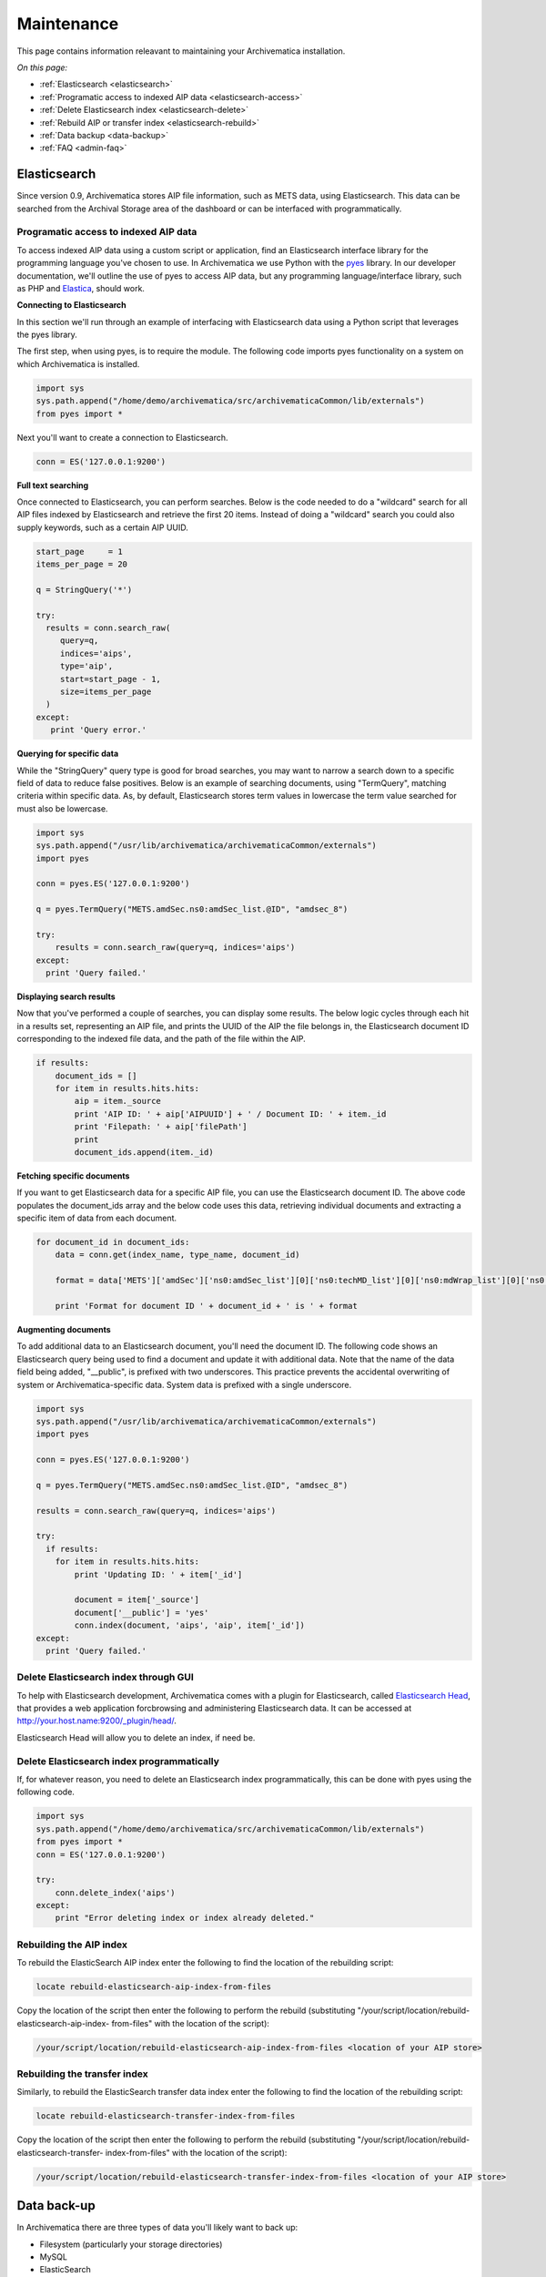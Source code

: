 .. _admin-maintenance:

===========
Maintenance
===========

This page contains information releavant to maintaining your Archivematica
installation.

*On this page:*

* :ref:`Elasticsearch <elasticsearch>`

* :ref:`Programatic access to indexed AIP data <elasticsearch-access>`

* :ref:`Delete Elasticsearch index <elasticsearch-delete>`

* :ref:`Rebuild AIP or transfer index <elasticsearch-rebuild>`

* :ref:`Data backup <data-backup>`

* :ref:`FAQ <admin-faq>`

.. _elasticsearch:

Elasticsearch
-------------

Since version 0.9, Archivematica stores AIP file information, such as METS
data, using Elasticsearch. This data can be searched from the Archival Storage
area of the dashboard or can be interfaced with programmatically.

.. _elasticsearch-access:

Programatic access to indexed AIP data
^^^^^^^^^^^^^^^^^^^^^^^^^^^^^^^^^^^^^^

To access indexed AIP data using a custom script or application, find an
Elasticsearch interface library for the programming language you've chosen to
use. In Archivematica we use Python with the `pyes <https://github.com/aparo/pyes/>`_
library. In our developer documentation, we'll outline the use of pyes to access
AIP data, but any programming language/interface library, such as PHP and
`Elastica <https://github.com/ruflin/Elastica/>`_, should work.

**Connecting to Elasticsearch**

In this section we'll run through an example of interfacing with Elasticsearch
data using a Python script that leverages the pyes library.

The first step, when using pyes, is to require the module. The following code
imports pyes functionality on a system on which Archivematica is installed.

.. code:: bash

   import sys
   sys.path.append("/home/demo/archivematica/src/archivematicaCommon/lib/externals")
   from pyes import *

Next you'll want to create a connection to Elasticsearch.

.. code:: bash

   conn = ES('127.0.0.1:9200')

**Full text searching**

Once connected to Elasticsearch, you can perform searches. Below is the code
needed to do a "wildcard" search for all AIP files indexed by Elasticsearch
and retrieve the first 20 items. Instead of doing a "wildcard" search you
could also supply keywords, such as a certain AIP UUID.

.. code:: bash

   start_page     = 1
   items_per_page = 20

   q = StringQuery('*')

   try:
     results = conn.search_raw(
        query=q,
        indices='aips',
        type='aip',
        start=start_page - 1,
        size=items_per_page
     )
   except:
      print 'Query error.'

**Querying for specific data**

While the "StringQuery" query type is good for broad searches, you may want to
narrow a search down to a specific field of data to reduce false positives.
Below is an example of searching documents, using "TermQuery", matching
criteria within specific data. As, by default, Elasticsearch stores term
values in lowercase the term value searched for must also be lowercase.

.. code:: bash

   import sys
   sys.path.append("/usr/lib/archivematica/archivematicaCommon/externals")
   import pyes

   conn = pyes.ES('127.0.0.1:9200')

   q = pyes.TermQuery("METS.amdSec.ns0:amdSec_list.@ID", "amdsec_8")

   try:
       results = conn.search_raw(query=q, indices='aips')
   except:
     print 'Query failed.'


**Displaying search results**

Now that you've performed a couple of searches, you can display some results.
The below logic cycles through each hit in a results set, representing an AIP
file, and prints the UUID of the AIP the file belongs in, the Elasticsearch
document ID corresponding to the indexed file data, and the path of the file
within the AIP.

.. code:: bash

   if results:
       document_ids = []
       for item in results.hits.hits:
           aip = item._source
           print 'AIP ID: ' + aip['AIPUUID'] + ' / Document ID: ' + item._id
           print 'Filepath: ' + aip['filePath']
           print
           document_ids.append(item._id)

**Fetching specific documents**

If you want to get Elasticsearch data for a specific AIP file, you can use the
Elasticsearch document ID. The above code populates the document_ids array and
the below code uses this data, retrieving individual documents and extracting
a specific item of data from each document.

.. code:: bash

   for document_id in document_ids:
       data = conn.get(index_name, type_name, document_id)

       format = data['METS']['amdSec']['ns0:amdSec_list'][0]['ns0:techMD_list'][0]['ns0:mdWrap_list'][0]['ns0:xmlData_list'][0]['ns1:object_list'][0]['ns1:objectCharacteristics_list'][0]['ns1:format_list'][0]['ns1:formatDesignation_list'][0]['ns1:formatName']

       print 'Format for document ID ' + document_id + ' is ' + format

**Augmenting documents**

To add additional data to an Elasticsearch document, you'll need the document
ID. The following code shows an Elasticsearch query being used to find a
document and update it with additional data. Note that the name of the data
field being added, "__public", is prefixed with two underscores. This practice
prevents the accidental overwriting of system or Archivematica-specific data.
System data is prefixed with a single underscore.

.. code:: bash

   import sys
   sys.path.append("/usr/lib/archivematica/archivematicaCommon/externals")
   import pyes

   conn = pyes.ES('127.0.0.1:9200')

   q = pyes.TermQuery("METS.amdSec.ns0:amdSec_list.@ID", "amdsec_8")

   results = conn.search_raw(query=q, indices='aips')

   try:
     if results:
       for item in results.hits.hits:
           print 'Updating ID: ' + item['_id']

           document = item['_source']
           document['__public'] = 'yes'
           conn.index(document, 'aips', 'aip', item['_id'])
   except:
     print 'Query failed.'

.. _elasticsearch-delete:

Delete Elasticsearch index through GUI
^^^^^^^^^^^^^^^^^^^^^^^^^^^^^^^^^^^^^^

To help with Elasticsearch development, Archivematica comes with a plugin for
Elasticsearch, called
`Elasticsearch Head <http://mobz.github.com/elasticsearch-head/>`_, that
provides a web application forcbrowsing and administering Elasticsearch data. \
It can be accessed at http://your.host.name:9200/_plugin/head/.

Elasticsearch Head will allow you to delete an index, if need be.


.. image:: images/Elasticsearch_head_delete.png
   :align: center
   :width: 80%
   :alt: Deleting an Elasticsearch index from Elasticsearch Head.

Delete Elasticsearch index programmatically
^^^^^^^^^^^^^^^^^^^^^^^^^^^^^^^^^^^^^^^^^^^

If, for whatever reason, you need to delete an Elasticsearch index
programmatically, this can be done with pyes using the following code.

.. code:: bash

   import sys
   sys.path.append("/home/demo/archivematica/src/archivematicaCommon/lib/externals")
   from pyes import *
   conn = ES('127.0.0.1:9200')

   try:
       conn.delete_index('aips')
   except:
       print "Error deleting index or index already deleted."

.. _elasticsearch-rebuild:

Rebuilding the AIP index
^^^^^^^^^^^^^^^^^^^^^^^^

To rebuild the ElasticSearch AIP index enter the following to find the
location of the rebuilding script:

.. code:: bash

   locate rebuild-elasticsearch-aip-index-from-files

Copy the location of the script then enter the following to perform the
rebuild (substituting "/your/script/location/rebuild-elasticsearch-aip-index-
from-files" with the location of the script):

.. code:: bash

   /your/script/location/rebuild-elasticsearch-aip-index-from-files <location of your AIP store>

Rebuilding the transfer index
^^^^^^^^^^^^^^^^^^^^^^^^^^^^^

Similarly, to rebuild the ElasticSearch transfer data index enter the
following to find the location of the rebuilding script:

.. code:: bash

   locate rebuild-elasticsearch-transfer-index-from-files

Copy the location of the script then enter the following to perform the
rebuild (substituting "/your/script/location/rebuild-elasticsearch-transfer-
index-from-files" with the location of the script):

.. code:: bash

   /your/script/location/rebuild-elasticsearch-transfer-index-from-files <location of your AIP store>

.. seealso::

   `Elasticsearch troubleshooting <https://www.accesstomemory.org/en/docs/2.1/admin-manual/maintenance/elasticsearch/#maintenance-elasticsearch>`_
   help from AtoM documentation.

.. _data-backup:

Data back-up
------------

In Archivematica there are three types of data you'll likely want to back up:

* Filesystem (particularly your storage directories)

* MySQL

* ElasticSearch

MySQL is used to store short-term processing data. You can back up the MySQL
database by using the following command:

.. code:: bash

   mysqldump -u <your username> -p<your password> -c MCP > <filename of backup>

ElasticSearch is used to store long-term data. Instructions and scripts for
backing up and restoring ElasticSearch are available
`here <http://tech.superhappykittymeow.com/?p=296>`_.

.. _admin-faq:

FAQ
---

.. _restart-services:

How to restart the Archivematica services
^^^^^^^^^^^^^^^^^^^^^^^^^^^^^^^^^^^^^^^^^

**Stopping**

.. code:: bash

   sudo stop archivematica-mcp-server
   sudo stop archivematica-mcp-client
   sudo /etc/init.d/apache2 stop
   sudo /etc/init.d/gearman-job-server stop
   sudo stop mysql
   sudo /etc/init.d/elasticsearch stop

**Starting**

.. code:: bash

   sudo /etc/init.d/elasticsearch start
   sudo start mysql
   sudo /etc/init.d/gearman-job-server start
   sudo /etc/init.d/apache2 start
   sudo start archivematica-mcp-server
   sudo start archivematica-mcp-client

.. _stack-trace:

Error stack trace
^^^^^^^^^^^^^^^^^

"I am getting a white error page in the Dashboard. How can I find out what the
error is?"

Seeing an full error stack trace for the Dashboard requires knowing how to
edit a configuration file from the command line.

1. SSH to the Archivematica server

2. With your preferred text editor, open the dashboard settings file (vim shown
   in example; Note that you must use sudo to edit this file):

.. code:: bash

    sudo vim /usr/share/archivematica/dashboard/settings/common.py

3. Change the "DEBUG" flag from "False" to "True"

.. code:: bash

    DEBUG = True

4. Save the file

5. Restart Apache

.. code:: bash

    sudo apache2ctl restart

6. Reload the dashboard page reporting the error in your browse

7. Debug or report error

8. Restore DEBUG to False and restart Apache to turn error reporting off again

.. _browser compatibility:

Browser compatability
^^^^^^^^^^^^^^^^^^^^^

Archivematica has been tested most extensively with Firefox and Chrome. There are
known issues with Internet Explorer 11 which result in an inability to start
transfers in the dashboard (`Issue 7246 <https://projects.artefactual.com/issues/7246>`_). Minimal, but successful,
testing has been done with Microsoft Edge.


:ref:`Back to the top <maintenance>`
